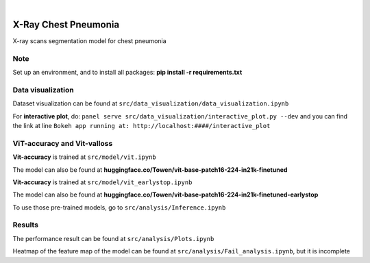 .. These are examples of badges you might want to add to your README:
   please update the URLs accordingly

    .. image:: https://api.cirrus-ci.com/github/<USER>/chest.svg?branch=main
        :alt: Built Status
        :target: https://cirrus-ci.com/github/<USER>/chest
    .. image:: https://readthedocs.org/projects/chest/badge/?version=latest
        :alt: ReadTheDocs
        :target: https://chest.readthedocs.io/en/stable/
    .. image:: https://img.shields.io/coveralls/github/<USER>/chest/main.svg
        :alt: Coveralls
        :target: https://coveralls.io/r/<USER>/chest
    .. image:: https://img.shields.io/pypi/v/chest.svg
        :alt: PyPI-Server
        :target: https://pypi.org/project/chest/
    .. image:: https://img.shields.io/conda/vn/conda-forge/chest.svg
        :alt: Conda-Forge
        :target: https://anaconda.org/conda-forge/chest
    .. image:: https://pepy.tech/badge/chest/month
        :alt: Monthly Downloads
        :target: https://pepy.tech/project/chest
    .. image:: https://img.shields.io/twitter/url/http/shields.io.svg?style=social&label=Twitter
        :alt: Twitter
        :target: https://twitter.com/chest

.. image:: https://img.shields.io/badge/-PyScaffold-005CA0?logo=pyscaffold
    :alt: Project generated with PyScaffold
    :target: https://pyscaffold.org/

|

=====
X-Ray Chest Pneumonia
=====


X-ray scans segmentation model for chest pneumonia    

.. _pyscaffold-notes:

Note
====

Set up an environment, and to install all packages: **pip install -r requirements.txt**

Data visualization 
====

.. image:: imgs/data.png

Dataset visualization can be found at ``src/data_visualization/data_visualization.ipynb``

For **interactive plot**, do: ``panel serve src/data_visualization/interactive_plot.py --dev`` and you can find the link at line ``Bokeh app running at: http://localhost:####/interactive_plot``

ViT-accuracy and Vit-valloss
====

.. image:: imgs/vit_figure.png

**Vit-accuracy** is trained at ``src/model/vit.ipynb``

The model can also be found at **huggingface.co/Towen/vit-base-patch16-224-in21k-finetuned**

**Vit-accuracy** is trained at ``src/model/vit_earlystop.ipynb``

The model can also be found at **huggingface.co/Towen/vit-base-patch16-224-in21k-finetuned-earlystop**

To use those pre-trained models, go to ``src/analysis/Inference.ipynb``

Results
====

.. image:: imgs/output.png

The performance result can be found at ``src/analysis/Plots.ipynb``

Heatmap of the feature map of the model can be found at ``src/analysis/Fail_analysis.ipynb``, but it is incomplete
